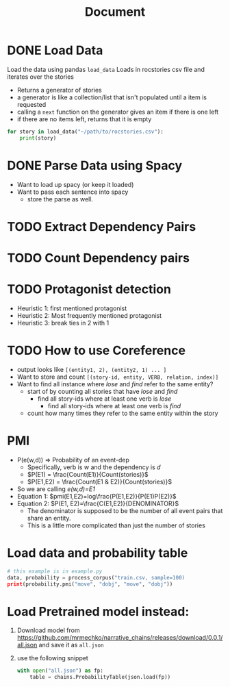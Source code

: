 #+TITLE: Document


* DONE Load Data
CLOSED: [2020-11-04 Wed 14:55]
 Load the data using pandas
 ~load_data~
    Loads in rocstories csv file and iterates over the stories
    - Returns a generator of stories
    - a generator is like a collection/list that isn't populated until a item is requested
    - calling a ~next~ function on the generator gives an item if there is one left
    - if there are no items left, returns that it is empty

 #+BEGIN_src python
for story in load_data("~/path/to/rocstories.csv"):
    print(story)
#+end_src

* DONE Parse Data using Spacy
CLOSED: [2020-11-04 Wed 14:55]
- Want to load up spacy (or keep it loaded)
- Want to pass each sentence into spacy
  + store the parse as well.
* TODO Extract Dependency Pairs
* TODO Count Dependency pairs
* TODO Protagonist detection
- Heuristic 1: first mentioned protagonist
- Heuristic 2: Most frequently mentioned protagonist
- Heuristic 3: break ties in 2 with 1
* TODO How to use Coreference
- output looks like ~[(entity1, 2), (entity2, 1) ... ]~
- Want to store and count ~[(story-id, entity, VERB, relation, index)]~
- Want to find all instance where /lose/ and /find/ refer to the same entity?
  + start of by counting all stories that have /lose/ and /find/
    - find all story-ids where at least one verb is /lose/
      + find all story-ids where at least one verb is /find/
  + count how many times they refer to the same entity within the story

* PMI
- P(e(w,d)) => Probability of an event-dep
  + Specifically, verb is /w/ and the dependency is /d/
  + $P(E1) = \frac{Count(E1)}{Count(stories)}$
  + $P(E1,E2) = \frac{Count(E1 & E2)}{Count(stories)}$
- So we are calling /e(w,d)=E1/
- Equation 1:
  $pmi(E1,E2)=log\frac{P(E1,E2)}{P(E1)P(E2)}$
- Equation 2:
  $P(E1, E2)=\frac{C(E1,E2)}{DENOMINATOR}$
  + The denominator is supposed to be the number of all event pairs that share an entity.
  + This is a little more complicated than just the number of stories


* Load data and probability table

#+BEGIN_src python
# this example is in example.py
data, probability = process_corpus("train.csv, sample=100)
print(probability.pmi("move", "dobj", "move", "dobj"))
#+END_src

* Load Pretrained model instead:
1. Download model from https://github.com/mrmechko/narrative_chains/releases/download/0.0.1/all.json and save it as ~all.json~
2. use the following snippet
   #+BEGIN_SRC python
with open("all.json") as fp:
    table = chains.ProbabilityTable(json.load(fp))
   #+END_SRC
